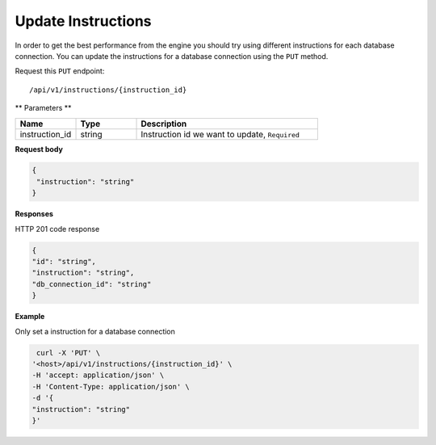 .. _api.update_instructions:

Update Instructions
=======================

In order to get the best performance from the engine you should try using different instructions for each database connection.
You can update the instructions for a database connection using the ``PUT`` method.

Request this ``PUT`` endpoint::

    /api/v1/instructions/{instruction_id}

** Parameters **

.. csv-table::
   :header: "Name", "Type", "Description"
   :widths: 20, 20, 60

    "instruction_id", "string", "Instruction id we want to update, ``Required``"

**Request body**

.. code-block:: rst

   {
    "instruction": "string"
   }

**Responses**

HTTP 201 code response

.. code-block:: rst

    {
    "id": "string",
    "instruction": "string",
    "db_connection_id": "string"
    }

**Example**

Only set a instruction for a database connection

.. code-block:: rst

   curl -X 'PUT' \
  '<host>/api/v1/instructions/{instruction_id}' \
  -H 'accept: application/json' \
  -H 'Content-Type: application/json' \
  -d '{
  "instruction": "string"
  }'

